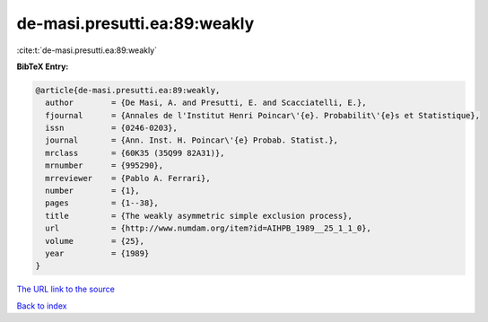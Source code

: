 de-masi.presutti.ea:89:weakly
=============================

:cite:t:`de-masi.presutti.ea:89:weakly`

**BibTeX Entry:**

.. code-block:: bibtex

   @article{de-masi.presutti.ea:89:weakly,
     author        = {De Masi, A. and Presutti, E. and Scacciatelli, E.},
     fjournal      = {Annales de l'Institut Henri Poincar\'{e}. Probabilit\'{e}s et Statistique},
     issn          = {0246-0203},
     journal       = {Ann. Inst. H. Poincar\'{e} Probab. Statist.},
     mrclass       = {60K35 (35Q99 82A31)},
     mrnumber      = {995290},
     mrreviewer    = {Pablo A. Ferrari},
     number        = {1},
     pages         = {1--38},
     title         = {The weakly asymmetric simple exclusion process},
     url           = {http://www.numdam.org/item?id=AIHPB_1989__25_1_1_0},
     volume        = {25},
     year          = {1989}
   }

`The URL link to the source <http://www.numdam.org/item?id=AIHPB_1989__25_1_1_0>`__


`Back to index <../By-Cite-Keys.html>`__
